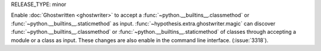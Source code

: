 RELEASE_TYPE: minor

Enable :doc:`Ghostwritten <ghostwriter>` to accept a :func:`~python.__builtins__.classmethod` or :func:`~python.__builtins__.staticmethod` as input.
:func:`~hypothesis.extra.ghostwriter.magic` can discover :func:`~python.__builtins__.classmethod` or :func:`~python.__builtins__.staticmethod` of classes through accepting a module or a class as input.
These changes are also enable in the command line interface.
(:issue:`3318`).

